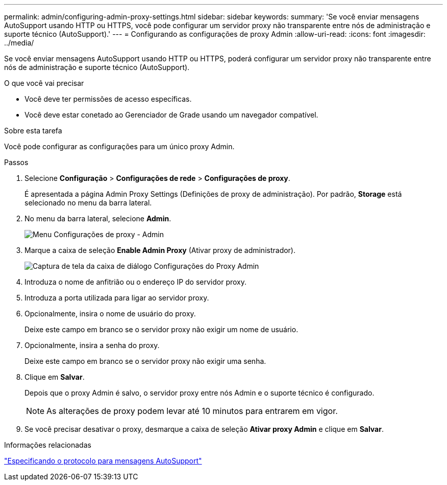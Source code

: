 ---
permalink: admin/configuring-admin-proxy-settings.html 
sidebar: sidebar 
keywords:  
summary: 'Se você enviar mensagens AutoSupport usando HTTP ou HTTPS, você pode configurar um servidor proxy não transparente entre nós de administração e suporte técnico (AutoSupport).' 
---
= Configurando as configurações de proxy Admin
:allow-uri-read: 
:icons: font
:imagesdir: ../media/


[role="lead"]
Se você enviar mensagens AutoSupport usando HTTP ou HTTPS, poderá configurar um servidor proxy não transparente entre nós de administração e suporte técnico (AutoSupport).

.O que você vai precisar
* Você deve ter permissões de acesso específicas.
* Você deve estar conetado ao Gerenciador de Grade usando um navegador compatível.


.Sobre esta tarefa
Você pode configurar as configurações para um único proxy Admin.

.Passos
. Selecione *Configuração* > *Configurações de rede* > *Configurações de proxy*.
+
É apresentada a página Admin Proxy Settings (Definições de proxy de administração). Por padrão, *Storage* está selecionado no menu da barra lateral.

. No menu da barra lateral, selecione *Admin*.
+
image::../media/proxy_settings_menu_admin.png[Menu Configurações de proxy - Admin]

. Marque a caixa de seleção *Enable Admin Proxy* (Ativar proxy de administrador).
+
image::../media/proxy_settings_admin.png[Captura de tela da caixa de diálogo Configurações do Proxy Admin]

. Introduza o nome de anfitrião ou o endereço IP do servidor proxy.
. Introduza a porta utilizada para ligar ao servidor proxy.
. Opcionalmente, insira o nome de usuário do proxy.
+
Deixe este campo em branco se o servidor proxy não exigir um nome de usuário.

. Opcionalmente, insira a senha do proxy.
+
Deixe este campo em branco se o servidor proxy não exigir uma senha.

. Clique em *Salvar*.
+
Depois que o proxy Admin é salvo, o servidor proxy entre nós Admin e o suporte técnico é configurado.

+

NOTE: As alterações de proxy podem levar até 10 minutos para entrarem em vigor.

. Se você precisar desativar o proxy, desmarque a caixa de seleção *Ativar proxy Admin* e clique em *Salvar*.


.Informações relacionadas
link:specifying-protocol-for-autosupport-messages.html["Especificando o protocolo para mensagens AutoSupport"]
